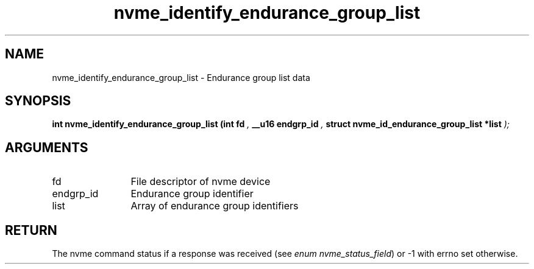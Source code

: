 .TH "nvme_identify_endurance_group_list" 9 "nvme_identify_endurance_group_list" "October 2024" "libnvme API manual" LINUX
.SH NAME
nvme_identify_endurance_group_list \- Endurance group list data
.SH SYNOPSIS
.B "int" nvme_identify_endurance_group_list
.BI "(int fd "  ","
.BI "__u16 endgrp_id "  ","
.BI "struct nvme_id_endurance_group_list *list "  ");"
.SH ARGUMENTS
.IP "fd" 12
File descriptor of nvme device
.IP "endgrp_id" 12
Endurance group identifier
.IP "list" 12
Array of endurance group identifiers
.SH "RETURN"
The nvme command status if a response was received (see
\fIenum nvme_status_field\fP) or -1 with errno set otherwise.
